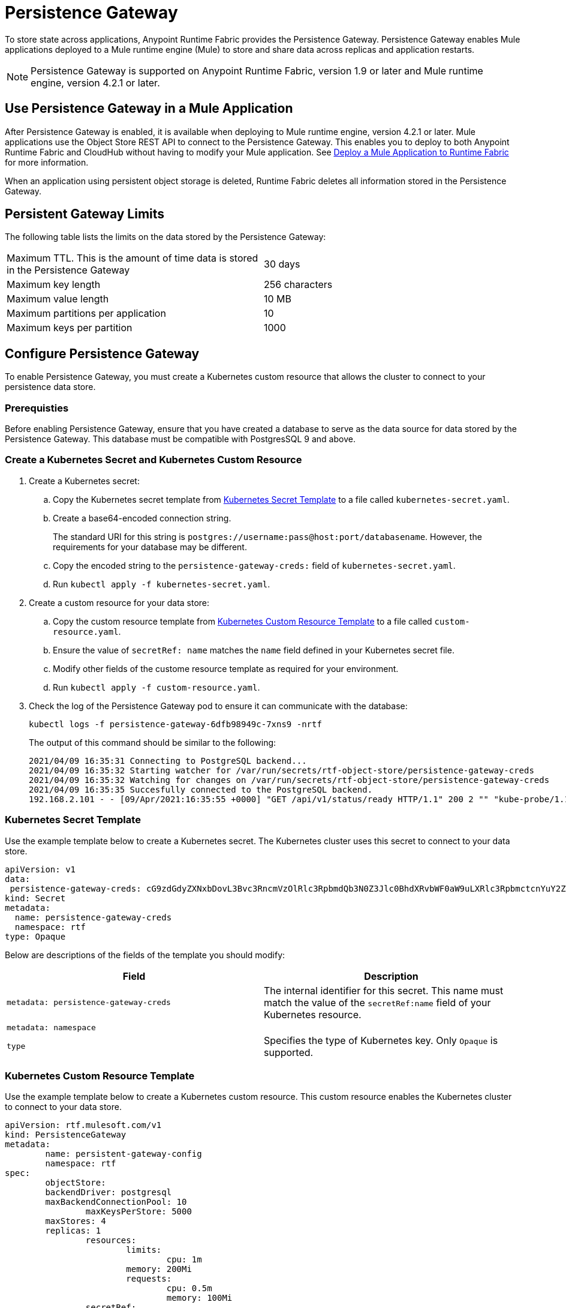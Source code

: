 = Persistence Gateway

To store state across applications, Anypoint Runtime Fabric provides the Persistence Gateway. Persistence Gateway enables Mule applications deployed to a Mule runtime engine (Mule) to store and share data across replicas and application restarts.

[NOTE]
====
Persistence Gateway is supported on Anypoint Runtime Fabric, version 1.9 or later and Mule runtime engine, version 4.2.1 or later.
====

== Use Persistence Gateway in a Mule Application

After Persistence Gateway is enabled, it is available when deploying to Mule runtime engine, version 4.2.1 or later. Mule applications use the Object Store REST API to connect to the Persistence Gateway. This enables you to deploy to both Anypoint Runtime Fabric and CloudHub without having to modify your Mule application. See xref:deploy-to-runtime-fabric.adoc[Deploy a Mule Application to Runtime Fabric] for more information.

When an application using persistent object storage is deleted, Runtime Fabric deletes all information stored in the Persistence Gateway.

== Persistent Gateway Limits

The following table lists the limits on the data stored by the Persistence Gateway:

[cols="2*a"]
|===
| Maximum TTL. This is the amount of time data is stored in the Persistence Gateway  | 30 days
| Maximum key length | 256 characters
| Maximum value length | 10 MB
| Maximum partitions per application | 10
| Maximum keys per partition | 1000
|===


[Configure-Persistence-Gateway]
== Configure Persistence Gateway

To enable Persistence Gateway, you must create a Kubernetes custom resource that allows the cluster to connect to your persistence data store.

=== Prerequisties

Before enabling Persistence Gateway, ensure that you have created a database to serve as the data source for data stored by the Persistence Gateway. This database must be compatible with PostgresSQL 9 and above. 

=== Create a Kubernetes Secret and Kubernetes Custom Resource

. Create a Kubernetes secret:
.. Copy the Kubernetes secret template from <<k8-secret-template>> to a file called `kubernetes-secret.yaml`.
.. Create a base64-encoded connection string. 
+
The standard URI for this string is `postgres://username:pass@host:port/databasename`. However, the requirements for your database may be different.
.. Copy the encoded string to the `persistence-gateway-creds:` field of `kubernetes-secret.yaml`. 
.. Run `kubectl apply -f kubernetes-secret.yaml`.

. Create a custom resource for your data store:
.. Copy the custom resource template from <<k8-custom-resource-template>> to a file called `custom-resource.yaml`.
.. Ensure the value of `secretRef: name` matches the `name` field defined in your Kubernetes secret file.
.. Modify other fields of the custome resource template as required for your environment.
.. Run `kubectl apply -f custom-resource.yaml`.

. Check the log of the Persistence Gateway pod to ensure it can communicate with the database:
+
----
kubectl logs -f persistence-gateway-6dfb98949c-7xns9 -nrtf
----
+
The output of this command should be similar to the following:
+
----
2021/04/09 16:35:31 Connecting to PostgreSQL backend...
2021/04/09 16:35:32 Starting watcher for /var/run/secrets/rtf-object-store/persistence-gateway-creds
2021/04/09 16:35:32 Watching for changes on /var/run/secrets/rtf-object-store/persistence-gateway-creds
2021/04/09 16:35:35 Succesfully connected to the PostgreSQL backend.
192.168.2.101 - - [09/Apr/2021:16:35:55 +0000] "GET /api/v1/status/ready HTTP/1.1" 200 2 "" "kube-probe/1.18+"
----

[[k8-secret-template]]
=== Kubernetes Secret Template

Use the example template below to create a Kubernetes secret. The Kubernetes cluster uses this secret to connect to your data store.

----
apiVersion: v1
data:
 persistence-gateway-creds: cG9zdGdyZXNxbDovL3Bvc3RncmVzOlRlc3RpbmdQb3N0Z3Jlc0BhdXRvbWF0aW9uLXRlc3RpbmctcnYuY2ZqcHFoeTZlYWhzLnVzLWVhc3QtMS5yZHMuYW1hem9uYXdzLmNvbTo1NDMyL1JURg==
kind: Secret
metadata:
  name: persistence-gateway-creds
  namespace: rtf
type: Opaque
----

Below are descriptions of the fields of the template you should modify:

[%header,cols="2*a"]
|===
| Field | Description
| `metadata: persistence-gateway-creds` | The internal identifier for this secret. This name must match the value of the `secretRef:name` field of your Kubernetes resource.
| `metadata: namespace` | 
| `type` | Specifies the type of Kubernetes key. Only `Opaque` is supported.
|===


[[k8-custom-resource-template]]
=== Kubernetes Custom Resource Template

Use the example template below to create a Kubernetes custom resource. This custom resource enables the Kubernetes cluster to connect to your data store.

----
apiVersion: rtf.mulesoft.com/v1
kind: PersistenceGateway
metadata:
	name: persistent-gateway-config
	namespace: rtf
spec:
	objectStore:
    	backendDriver: postgresql
    	maxBackendConnectionPool: 10
		maxKeysPerStore: 5000
    	maxStores: 4
    	replicas: 1
		resources:
			limits:
				cpu: 1m
        		memory: 200Mi
			requests:
				cpu: 0.5m
				memory: 100Mi
		secretRef:
			name: persistence-gateway-creds
----

Below are descriptions of the fields of the template you modify:

[%header,cols="3*a"]
|===
| Field | Description | Default Value
| `backendDriver` | Specifies the driver used by the data store. Only `postgresql` is supported. | `postgresql`
| `maxBackendConnectionPool` | | 10
| `maxKeysPerStore` | | 5000
| `maxStores` | | 5000
| `replicas` | | 5000
| `resources: limits: cpu` | | 1m
| `resources: limits: memory` | | 200Mi
| `resources: requests: cpu` |  | 0.5m
| `resources: requests: memory` | | 100Mi
| `secretRef: name:` | Specifies the name of the persistence gateway credentials defined in the Kubernetes secret file.| `persistence-gateway-creds`
|===

